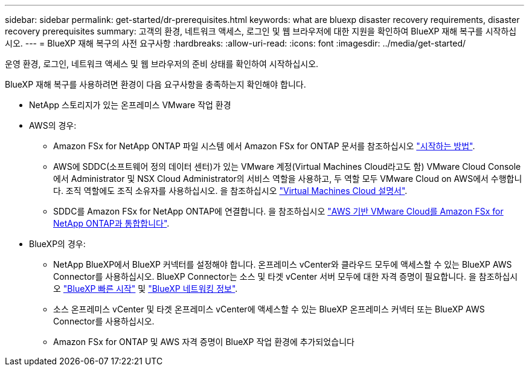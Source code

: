 ---
sidebar: sidebar 
permalink: get-started/dr-prerequisites.html 
keywords: what are bluexp disaster recovery requirements, disaster recovery prerequisites 
summary: 고객의 환경, 네트워크 액세스, 로그인 및 웹 브라우저에 대한 지원을 확인하여 BlueXP 재해 복구를 시작하십시오. 
---
= BlueXP 재해 복구의 사전 요구사항
:hardbreaks:
:allow-uri-read: 
:icons: font
:imagesdir: ../media/get-started/


[role="lead"]
운영 환경, 로그인, 네트워크 액세스 및 웹 브라우저의 준비 상태를 확인하여 시작하십시오.

BlueXP 재해 복구를 사용하려면 환경이 다음 요구사항을 충족하는지 확인해야 합니다.

* NetApp 스토리지가 있는 온프레미스 VMware 작업 환경
* AWS의 경우:
+
** Amazon FSx for NetApp ONTAP 파일 시스템 에서 Amazon FSx for ONTAP 문서를 참조하십시오 https://docs.aws.amazon.com/fsx/latest/ONTAPGuide/getting-started-step1.html["시작하는 방법"^].
** AWS에 SDDC(소프트웨어 정의 데이터 센터)가 있는 VMware 계정(Virtual Machines Cloud라고도 함) VMware Cloud Console에서 Administrator 및 NSX Cloud Administrator의 서비스 역할을 사용하고, 두 역할 모두 VMware Cloud on AWS에서 수행합니다. 조직 역할에도 조직 소유자를 사용하십시오. 을 참조하십시오 https://docs.aws.amazon.com/fsx/latest/ONTAPGuide/vmware-cloud-ontap.html["Virtual Machines Cloud 설명서"^].
** SDDC를 Amazon FSx for NetApp ONTAP에 연결합니다. 을 참조하십시오 https://vmc.techzone.vmware.com/fsx-guide#overview["AWS 기반 VMware Cloud를 Amazon FSx for NetApp ONTAP과 통합합니다"^].


* BlueXP의 경우:
+
** NetApp BlueXP에서 BlueXP 커넥터를 설정해야 합니다. 온프레미스 vCenter와 클라우드 모두에 액세스할 수 있는 BlueXP AWS Connector를 사용하십시오. BlueXP Connector는 소스 및 타겟 vCenter 서버 모두에 대한 자격 증명이 필요합니다. 을 참조하십시오 https://docs.netapp.com/us-en/cloud-manager-setup-admin/task-quick-start-standard-mode.html["BlueXP 빠른 시작"^] 및 https://docs.netapp.com/us-en/cloud-manager-setup-admin/reference-networking-saas-console.html["BlueXP 네트워킹 정보"^].
** 소스 온프레미스 vCenter 및 타겟 온프레미스 vCenter에 액세스할 수 있는 BlueXP 온프레미스 커넥터 또는 BlueXP AWS Connector를 사용하십시오.
** Amazon FSx for ONTAP 및 AWS 자격 증명이 BlueXP 작업 환경에 추가되었습니다



